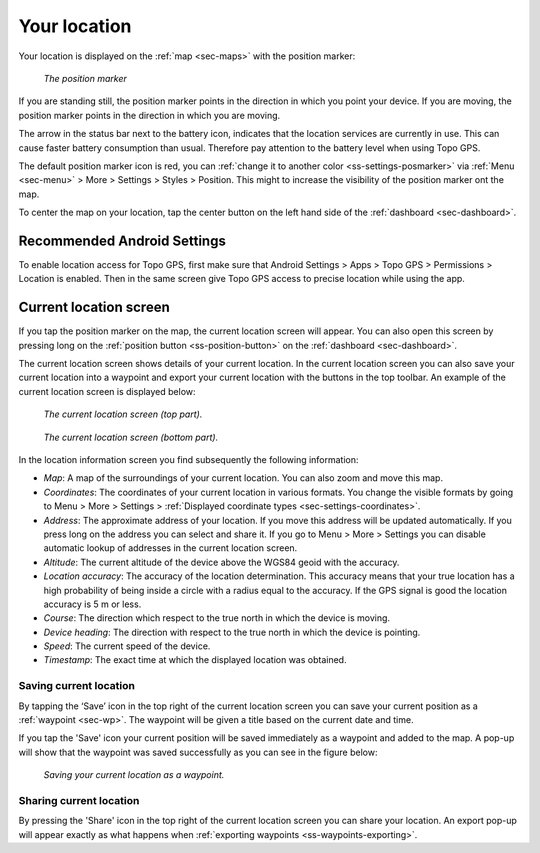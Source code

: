 .. _sec-posmarker:

Your location
=============
Your location is displayed on the :ref:`map <sec-maps>` with the position marker:

.. figure:: ../_static/posmarker.png
   :height: 150px
   :width: 150px
   :alt: Positiemarker Topo GPS

   *The position marker*

If you are standing still, the position marker points in the direction in which you point your device.
If you are moving, the position marker points in the direction in which you are moving.

The arrow in the status bar next to the battery icon, indicates that the location services are currently in use. This can cause faster battery consumption than usual. Therefore pay attention to the battery level when using Topo GPS.

The default position marker icon is red, you can :ref:`change it to another color <ss-settings-posmarker>` via :ref:`Menu <sec-menu>` > More > Settings > Styles > Position. This might to increase the visibility of the position marker ont the map.

To center the map on your location, tap the center button on the left hand side of the :ref:`dashboard <sec-dashboard>`.

Recommended Android Settings
----------------------------
To enable location access for Topo GPS, first make sure that Android Settings > Apps > Topo GPS > Permissions > Location is enabled. Then in the
same screen give Topo GPS access to precise location while using the app.

.. _ss-current-location-screen:

Current location screen
-----------------------
If you tap the position marker on the map, the current location screen will appear. 
You can also open this screen by pressing long on the :ref:`position button <ss-position-button>` on the :ref:`dashboard <sec-dashboard>`.

The current location screen shows details of your current location. In the current location screen you can also save your current location
into a waypoint and export your current location with the buttons in the top toolbar. An example of the current location screen is displayed below:

.. figure:: ../_static/current-location1.png
   :height: 568px
   :width: 320px
   :alt: Current location screeen Topo GPS

   *The current location screen (top part).*
   
.. figure:: ../_static/current-location2.png
   :height: 568px
   :width: 320px
   :alt: Current location screeen Topo GPS

   *The current location screen (bottom part).*
   
In the location information screen you find subsequently the following information:

- *Map*: A map of the surroundings of your current location. You can also zoom and move this map.
- *Coordinates*: The coordinates of your current location in various formats. You change the visible formats by going to Menu > More > Settings > :ref:`Displayed coordinate types <sec-settings-coordinates>`.
- *Address*: The approximate address of your location. If you move this address will be updated automatically. If you press long on the address you can select and share it. If you go to Menu > More > Settings you can disable automatic lookup of addresses in the current location screen.
- *Altitude*: The current altitude of the device above the WGS84 geoid with the accuracy.
- *Location accuracy*: The accuracy of the location determination. This accuracy means that your true location has a high probability of being inside a circle with a radius equal to the accuracy. If the GPS signal is good the location accuracy is 5 m or less.
- *Course*: The direction which respect to the true north in which the device is moving.
- *Device heading*: The direction with respect to the true north in which the device is pointing.
- *Speed*: The current speed of the device.
- *Timestamp*: The exact time at which the displayed location was obtained.

.. _ss-current-location-save:

Saving current location
~~~~~~~~~~~~~~~~~~~~~~~
By tapping the ‘Save’ icon in the top right of the current location screen you can save your current position as a :ref:`waypoint <sec-wp>`. The waypoint will be given a title based on the current date and time.

If you tap the 'Save' icon your current position will be saved immediately as a waypoint and added to the map. A pop-up will show that the waypoint was saved successfully as you can see in the figure below:

.. figure:: ../_static/current-location3.png
   :height: 568px
   :width: 320px
   :alt: Saving current location as waypoint Topo GPS

   *Saving your current location as a waypoint.* 

.. _ss-current-location-create:

Sharing current location
~~~~~~~~~~~~~~~~~~~~~~~~
By pressing the 'Share' icon in the top right of the current location screen you can share your location. An export pop-up will appear exactly as what happens when :ref:`exporting waypoints <ss-waypoints-exporting>`.
